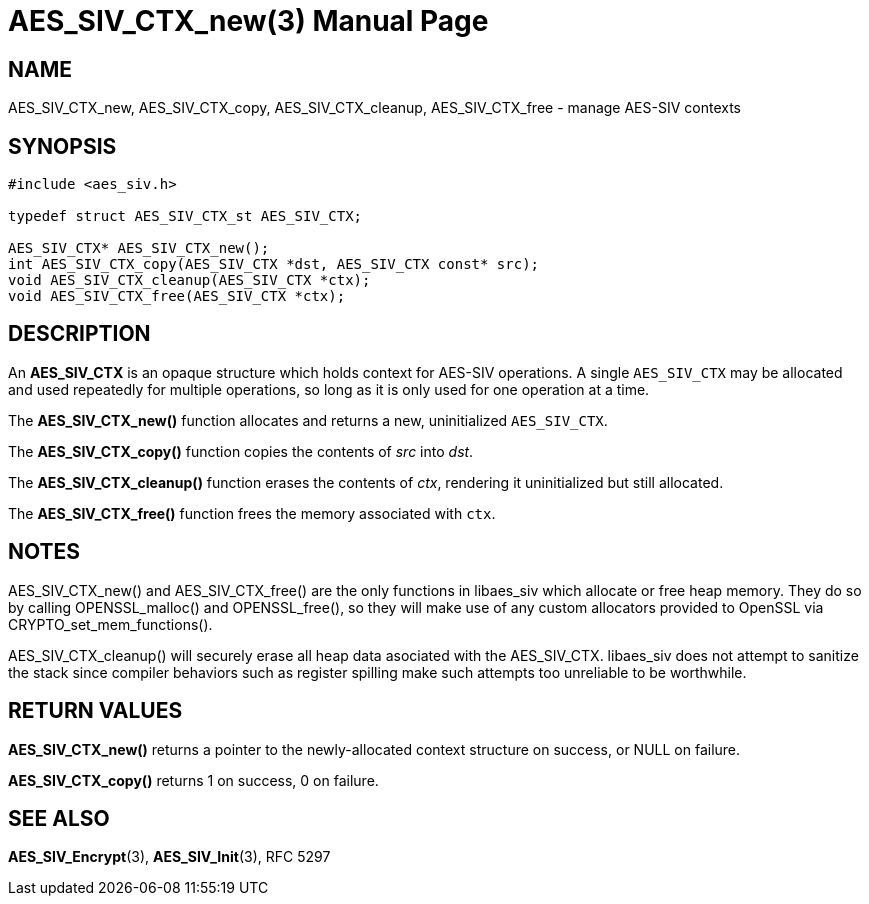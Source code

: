 AES_SIV_CTX_new(3)
==================
:doctype: manpage

NAME
----

AES_SIV_CTX_new, AES_SIV_CTX_copy, AES_SIV_CTX_cleanup, AES_SIV_CTX_free - manage AES-SIV contexts

SYNOPSIS
--------

[source,c]
----
#include <aes_siv.h>

typedef struct AES_SIV_CTX_st AES_SIV_CTX;

AES_SIV_CTX* AES_SIV_CTX_new();
int AES_SIV_CTX_copy(AES_SIV_CTX *dst, AES_SIV_CTX const* src);
void AES_SIV_CTX_cleanup(AES_SIV_CTX *ctx);
void AES_SIV_CTX_free(AES_SIV_CTX *ctx);
----

DESCRIPTION
-----------

An *AES_SIV_CTX* is an opaque structure which holds context for
AES-SIV operations.  A single +AES_SIV_CTX+ may be allocated and used
repeatedly for multiple operations, so long as it is only used for one
operation at a time.

The *AES_SIV_CTX_new()* function allocates and returns a new,
uninitialized +AES_SIV_CTX+.

The *AES_SIV_CTX_copy()* function copies the contents of _src_
into _dst_.

The *AES_SIV_CTX_cleanup()* function erases the contents of _ctx_,
rendering it uninitialized but still allocated.

The *AES_SIV_CTX_free()* function frees the memory associated with
`ctx`.

NOTES
-----

AES_SIV_CTX_new() and AES_SIV_CTX_free() are the only functions in
libaes_siv which allocate or free heap memory. They do so by calling
OPENSSL_malloc() and OPENSSL_free(), so they will make use of any
custom allocators provided to OpenSSL via CRYPTO_set_mem_functions().

AES_SIV_CTX_cleanup() will securely erase all heap data asociated with
the AES_SIV_CTX. libaes_siv does not attempt to sanitize the stack
since compiler behaviors such as register spilling make such attempts
too unreliable to be worthwhile.

RETURN VALUES
-------------

*AES_SIV_CTX_new()* returns a pointer to the newly-allocated context
structure on success, or NULL on failure.

*AES_SIV_CTX_copy()* returns 1 on success, 0 on failure.

SEE ALSO
--------

*AES_SIV_Encrypt*(3), *AES_SIV_Init*(3), RFC 5297
